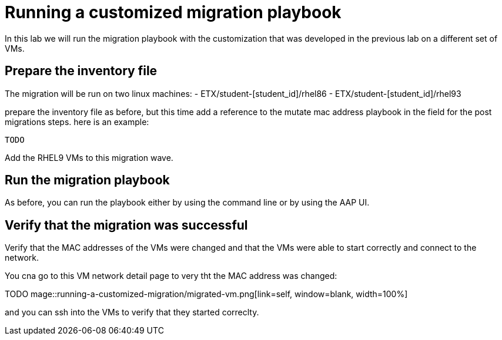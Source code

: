 # Running  a customized migration playbook

In this lab we will run the migration playbook with the customization that was developed in the previous lab on a different set of VMs.

## Prepare the inventory file

The migration will be run on two linux machines:
- ETX/student-[student_id]/rhel86
- ETX/student-[student_id]/rhel93

prepare the inventory file as before, but this time add a reference to the mutate mac address playbook in the field for the post migrations steps. here is an example:

```yaml
TODO
```

Add the RHEL9 VMs to this migration wave.

## Run the migration playbook

As before, you can run the playbook either by using the command line or by using the AAP UI.

## Verify that the migration was successful

Verify that the MAC addresses of the VMs were changed and that the VMs were able to start correctly and connect to the network.

You cna go to this VM network detail page to very tht the MAC address was changed: 

TODO
mage::running-a-customized-migration/migrated-vm.png[link=self, window=blank, width=100%]

and you can ssh into the VMs to verify that they started correclty.